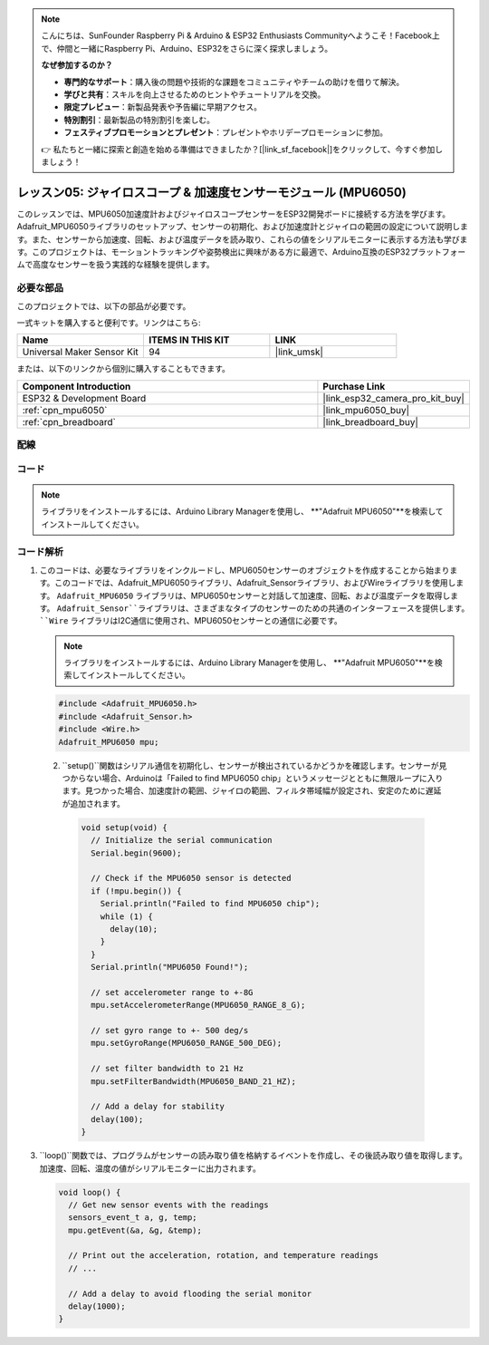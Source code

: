 .. note::

    こんにちは、SunFounder Raspberry Pi & Arduino & ESP32 Enthusiasts Communityへようこそ！Facebook上で、仲間と一緒にRaspberry Pi、Arduino、ESP32をさらに深く探求しましょう。

    **なぜ参加するのか？**

    - **専門的なサポート**：購入後の問題や技術的な課題をコミュニティやチームの助けを借りて解決。
    - **学びと共有**：スキルを向上させるためのヒントやチュートリアルを交換。
    - **限定プレビュー**：新製品発表や予告編に早期アクセス。
    - **特別割引**：最新製品の特別割引を楽しむ。
    - **フェスティブプロモーションとプレゼント**：プレゼントやホリデープロモーションに参加。

    👉 私たちと一緒に探索と創造を始める準備はできましたか？[|link_sf_facebook|]をクリックして、今すぐ参加しましょう！

.. _esp32_lesson05_mpu6050:

レッスン05: ジャイロスコープ & 加速度センサーモジュール (MPU6050)
===================================================================

このレッスンでは、MPU6050加速度計およびジャイロスコープセンサーをESP32開発ボードに接続する方法を学びます。Adafruit_MPU6050ライブラリのセットアップ、センサーの初期化、および加速度計とジャイロの範囲の設定について説明します。また、センサーから加速度、回転、および温度データを読み取り、これらの値をシリアルモニターに表示する方法も学びます。このプロジェクトは、モーショントラッキングや姿勢検出に興味がある方に最適で、Arduino互換のESP32プラットフォームで高度なセンサーを扱う実践的な経験を提供します。

必要な部品
--------------------------

このプロジェクトでは、以下の部品が必要です。

一式キットを購入すると便利です。リンクはこちら:

.. list-table::
    :widths: 20 20 20
    :header-rows: 1

    *   - Name	
        - ITEMS IN THIS KIT
        - LINK
    *   - Universal Maker Sensor Kit
        - 94
        - |link_umsk|

または、以下のリンクから個別に購入することもできます。

.. list-table::
    :widths: 30 10
    :header-rows: 1

    *   - Component Introduction
        - Purchase Link

    *   - ESP32 & Development Board
        - |link_esp32_camera_pro_kit_buy|
    *   - :ref:`cpn_mpu6050`
        - |link_mpu6050_buy|
    *   - :ref:`cpn_breadboard`
        - |link_breadboard_buy|


配線
---------------------------

.. image:: img/Lesson_05_MPU6050_esp32_bb.png
    :width: 100%


コード
---------------------------

.. note:: 
    ライブラリをインストールするには、Arduino Library Managerを使用し、 **"Adafruit MPU6050"**を検索してインストールしてください。

.. raw:: html

    <iframe src=https://create.arduino.cc/editor/sunfounder01/9464e05b-2cab-4185-bf6d-983e907dd279/preview?embed style="height:510px;width:100%;margin:10px 0" frameborder=0></iframe>

コード解析
---------------------------

1. このコードは、必要なライブラリをインクルードし、MPU6050センサーのオブジェクトを作成することから始まります。このコードでは、Adafruit_MPU6050ライブラリ、Adafruit_Sensorライブラリ、およびWireライブラリを使用します。 ``Adafruit_MPU6050`` ライブラリは、MPU6050センサーと対話して加速度、回転、および温度データを取得します。 ``Adafruit_Sensor``ライブラリは、さまざまなタイプのセンサーのための共通のインターフェースを提供します。 ``Wire`` ライブラリはI2C通信に使用され、MPU6050センサーとの通信に必要です。

   .. note:: 
       ライブラリをインストールするには、Arduino Library Managerを使用し、 **"Adafruit MPU6050"**を検索してインストールしてください。
   
   .. code-block:: arduino
   
      #include <Adafruit_MPU6050.h>
      #include <Adafruit_Sensor.h>
      #include <Wire.h>
      Adafruit_MPU6050 mpu;

  2. ``setup()``関数はシリアル通信を初期化し、センサーが検出されているかどうかを確認します。センサーが見つからない場合、Arduinoは「Failed to find MPU6050 chip」というメッセージとともに無限ループに入ります。見つかった場合、加速度計の範囲、ジャイロの範囲、フィルタ帯域幅が設定され、安定のために遅延が追加されます。

   .. code-block:: arduino
   
      void setup(void) {
        // Initialize the serial communication
        Serial.begin(9600);
   
        // Check if the MPU6050 sensor is detected
        if (!mpu.begin()) {
          Serial.println("Failed to find MPU6050 chip");
          while (1) {
            delay(10);
          }
        }
        Serial.println("MPU6050 Found!");
   
        // set accelerometer range to +-8G
        mpu.setAccelerometerRange(MPU6050_RANGE_8_G);
   
        // set gyro range to +- 500 deg/s
        mpu.setGyroRange(MPU6050_RANGE_500_DEG);
   
        // set filter bandwidth to 21 Hz
        mpu.setFilterBandwidth(MPU6050_BAND_21_HZ);
   
        // Add a delay for stability
        delay(100);
      }

3. ``loop()``関数では、プログラムがセンサーの読み取り値を格納するイベントを作成し、その後読み取り値を取得します。加速度、回転、温度の値がシリアルモニターに出力されます。

   .. code-block:: arduino
   
      void loop() {
        // Get new sensor events with the readings
        sensors_event_t a, g, temp;
        mpu.getEvent(&a, &g, &temp);
   
        // Print out the acceleration, rotation, and temperature readings
        // ...
   
        // Add a delay to avoid flooding the serial monitor
        delay(1000);
      }
